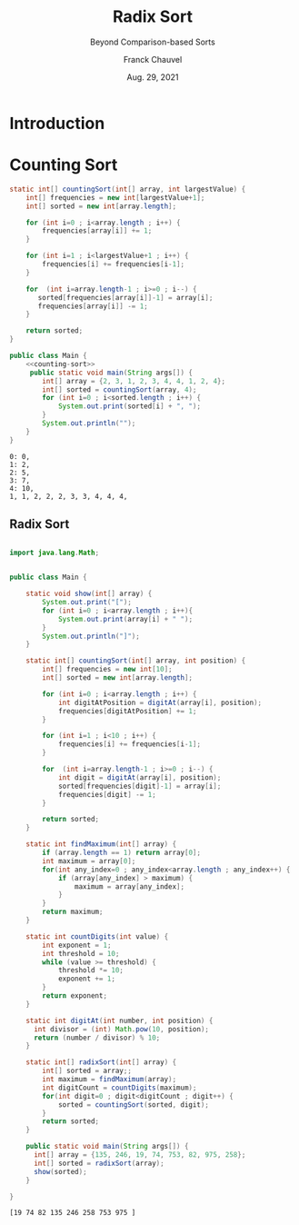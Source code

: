 #+title: Radix Sort
#+subtitle: Beyond Comparison-based Sorts
#+author: Franck Chauvel
#+date: Aug. 29, 2021
#+language: en


* Introduction


* Counting Sort


  #+name: counting-sort
  #+begin_src java
    static int[] countingSort(int[] array, int largestValue) {
        int[] frequencies = new int[largestValue+1];
        int[] sorted = new int[array.length];

        for (int i=0 ; i<array.length ; i++) {
            frequencies[array[i]] += 1;
        }

        for (int i=1 ; i<largestValue+1 ; i++) {
            frequencies[i] += frequencies[i-1];
        }

        for  (int i=array.length-1 ; i>=0 ; i--) {
           sorted[frequencies[array[i]]-1] = array[i];
           frequencies[array[i]] -= 1;
        }

        return sorted;
    }
  #+end_src


  #+header: :classname Main
  #+header: :noweb strip-export
  #+header: :results output
  #+begin_src java
    public class Main {
        <<counting-sort>>
         public static void main(String args[]) {
            int[] array = {2, 3, 1, 2, 3, 4, 4, 1, 2, 4};
            int[] sorted = countingSort(array, 4);
            for (int i=0 ; i<sorted.length ; i++) {
                System.out.print(sorted[i] + ", ");
            }
            System.out.println("");
        }
    }
  #+end_src

  #+RESULTS:
  : 0: 0, 
  : 1: 2, 
  : 2: 5, 
  : 3: 7, 
  : 4: 10, 
  : 1, 1, 2, 2, 2, 3, 3, 4, 4, 4, 
  

** Radix Sort

#+name: code:radix
#+header: :results output 
#+header: :classname Main   
#+begin_src java

  import java.lang.Math;


  public class Main {

      static void show(int[] array) {
          System.out.print("[");
          for (int i=0 ; i<array.length ; i++){
              System.out.print(array[i] + " ");
          }
          System.out.println("]");
      }

      static int[] countingSort(int[] array, int position) {
          int[] frequencies = new int[10];
          int[] sorted = new int[array.length];

          for (int i=0 ; i<array.length ; i++) {
              int digitAtPosition = digitAt(array[i], position);
              frequencies[digitAtPosition] += 1;
          }

          for (int i=1 ; i<10 ; i++) {
              frequencies[i] += frequencies[i-1];
          }

          for  (int i=array.length-1 ; i>=0 ; i--) {
              int digit = digitAt(array[i], position);
              sorted[frequencies[digit]-1] = array[i];
              frequencies[digit] -= 1;
          }

          return sorted;
      }

      static int findMaximum(int[] array) {
          if (array.length == 1) return array[0];
          int maximum = array[0];
          for(int any_index=0 ; any_index<array.length ; any_index++) {
              if (array[any_index] > maximum) {
                  maximum = array[any_index];
              }
          }
          return maximum;
      }

      static int countDigits(int value) {
          int exponent = 1;
          int threshold = 10;
          while (value >= threshold) {
              threshold *= 10;
              exponent += 1;
          }
          return exponent;
      }

      static int digitAt(int number, int position) {
        int divisor = (int) Math.pow(10, position);
        return (number / divisor) % 10;
      }

      static int[] radixSort(int[] array) {
          int[] sorted = array;;
          int maximum = findMaximum(array);
          int digitCount = countDigits(maximum);
          for(int digit=0 ; digit<digitCount ; digit++) {
              sorted = countingSort(sorted, digit);
          }
          return sorted;
      }

      public static void main(String args[]) {
        int[] array = {135, 246, 19, 74, 753, 82, 975, 258};
        int[] sorted = radixSort(array);
        show(sorted);
      }

  }

#+end_src

#+RESULTS: code:radix
: [19 74 82 135 246 258 753 975 ]
